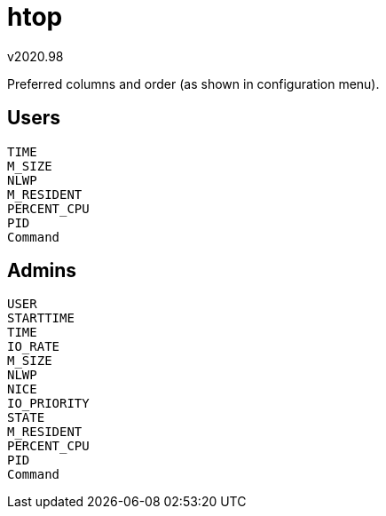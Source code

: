 htop
====
v2020.98

Preferred columns and order (as shown in configuration menu).


Users
-----

----
TIME
M_SIZE
NLWP
M_RESIDENT
PERCENT_CPU
PID
Command
----


Admins
------

----
USER
STARTTIME
TIME
IO_RATE
M_SIZE
NLWP
NICE
IO_PRIORITY
STATE
M_RESIDENT
PERCENT_CPU
PID
Command
----
